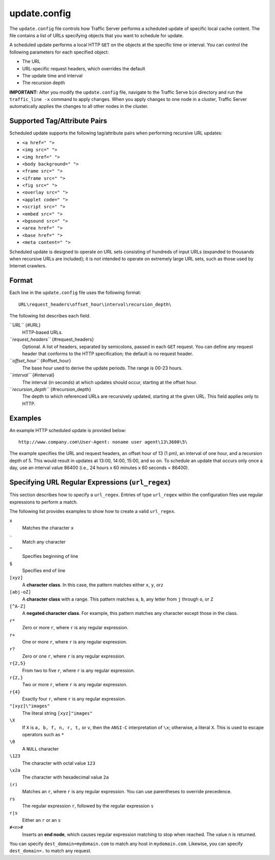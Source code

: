 update.config
*************

.. Licensed to the Apache Software Foundation (ASF) under one
   or more contributor license agreements.  See the NOTICE file
  distributed with this work for additional information
  regarding copyright ownership.  The ASF licenses this file
  to you under the Apache License, Version 2.0 (the
  "License"); you may not use this file except in compliance
  with the License.  You may obtain a copy of the License at
 
   http://www.apache.org/licenses/LICENSE-2.0
 
  Unless required by applicable law or agreed to in writing,
  software distributed under the License is distributed on an
  "AS IS" BASIS, WITHOUT WARRANTIES OR CONDITIONS OF ANY
  KIND, either express or implied.  See the License for the
  specific language governing permissions and limitations
  under the License.

The ``update.config`` file controls how Traffic Server performs a
scheduled update of specific local cache content. The file contains a
list of URLs specifying objects that you want to schedule for update.

A scheduled update performs a local HTTP ``GET`` on the objects at the
specific time or interval. You can control the following parameters for
each specified object:

-  The URL
-  URL-specific request headers, which overrides the default
-  The update time and interval
-  The recursion depth

**IMPORTANT:** After you modify the ``update.config`` file, navigate to
the Traffic Serve ``bin`` directory and run the ``traffic_line -x``
command to apply changes. When you apply changes to one node in a
cluster, Traffic Server automatically applies the changes to all other
nodes in the cluster.

Supported Tag/Attribute Pairs
=============================

Scheduled update supports the following tag/attribute pairs when
performing recursive URL updates:

-  ``<a href=" ">``
-  ``<img src=" ">``
-  ``<img href=" ">``
-  ``<body background=" ">``
-  ``<frame src=" ">``
-  ``<iframe src=" ">``
-  ``<fig src=" ">``
-  ``<overlay src=" ">``
-  ``<applet code=" ">``
-  ``<script src=" ">``
-  ``<embed src=" ">``
-  ``<bgsound src=" ">``
-  ``<area href=" ">``
-  ``<base href=" ">``
-  ``<meta content=" ">``

Scheduled update is designed to operate on URL sets consisting of
hundreds of input URLs (expanded to thousands when recursive URLs are
included); it is *not* intended to operate on extremely large URL sets,
such as those used by Internet crawlers.

Format
======

Each line in the ``update.config`` file uses the following format:

::

    URL\request_headers\offset_hour\interval\recursion_depth\

The following list describes each field.

*``URL``* {#URL}
    HTTP-based URLs.

*``request_headers``* {#request_headers}
    Optional. A list of headers, separated by semicolons, passed in each
    ``GET`` request. You can define any request header that conforms to
    the HTTP specification; the default is no request header.

*``offset_hour``* {#offset_hour}
    The base hour used to derive the update periods. The range is 00-23
    hours.

*``interval``* {#interval}
    The interval (in seconds) at which updates should occur, starting at
    the offset hour.

*``recursion_depth``* {#recursion_depth}
    The depth to which referenced URLs are recursively updated, starting
    at the given URL. This field applies only to HTTP.

Examples
========

An example HTTP scheduled update is provided below:

::

    http://www.company.com\User-Agent: noname user agent\13\3600\5\

The example specifies the URL and request headers, an offset hour of 13
(1 pm), an interval of one hour, and a recursion depth of 5. This would
result in updates at 13:00, 14:00, 15:00, and so on. To schedule an
update that occurs only once a day, use an interval value 86400 (i.e.,
24 hours x 60 minutes x 60 seconds = 86400).

Specifying URL Regular Expressions (``url_regex``)
==================================================

This section describes how to specify a ``url_regex``. Entries of type
``url_regex`` within the configuration files use regular expressions to
perform a match.

The following list provides examples to show how to create a valid
``url_regex``.

``x``
    Matches the character ``x``

``.``
    Match any character

``^``
    Specifies beginning of line

``$``
    Specifies end of line

``[xyz]``
    A **character class**. In this case, the pattern matches either
    ``x``, ``y``, or\ ``z``

``[abj-oZ]``
    A **character class** with a range. This pattern matches ``a``,
    ``b``, any letter from ``j`` through ``o``, or ``Z``

``[^A-Z]``
    A **negated character class**. For example, this pattern matches any
    character except those in the class.

``r*``
    Zero or more ``r``, where ``r`` is any regular expression.

``r+``
    One or more ``r``, where ``r`` is any regular expression.

``r?``
    Zero or one ``r``, where ``r`` is any regular expression.

``r{2,5}``
    From two to five ``r``, where ``r`` is any regular expression.

``r{2,}``
    Two or more ``r``, where ``r`` is any regular expression.

``r{4}``
    Exactly four ``r``, where ``r`` is any regular expression.

``"[xyz]\"images"``
    The literal string ``[xyz]"images"``

``\X``
    If ``X`` is ``a, b, f, n, r, t,`` or ``v``, then the ``ANSI-C``
    interpretation of ``\x``; otherwise, a literal ``X``. This is used
    to escape operators such as ``*``

``\0``
    A ``NULL`` character

``\123``
    The character with octal value ``123``

``\x2a``
    The character with hexadecimal value ``2a``

``(r)``
    Matches an ``r``, where ``r`` is any regular expression. You can use
    parentheses to override precedence.

``rs``
    The regular expression ``r``, followed by the regular expression
    ``s``

``r|s``
    Either an ``r`` or an ``s``

``#<n>#``
    Inserts an **end node**, which causes regular expression matching to
    stop when reached. The value ``n`` is returned.

You can specify ``dest_domain=mydomain.com`` to match any host in
``mydomain.com``. Likewise, you can specify ``dest_domain=.`` to match
any request.

